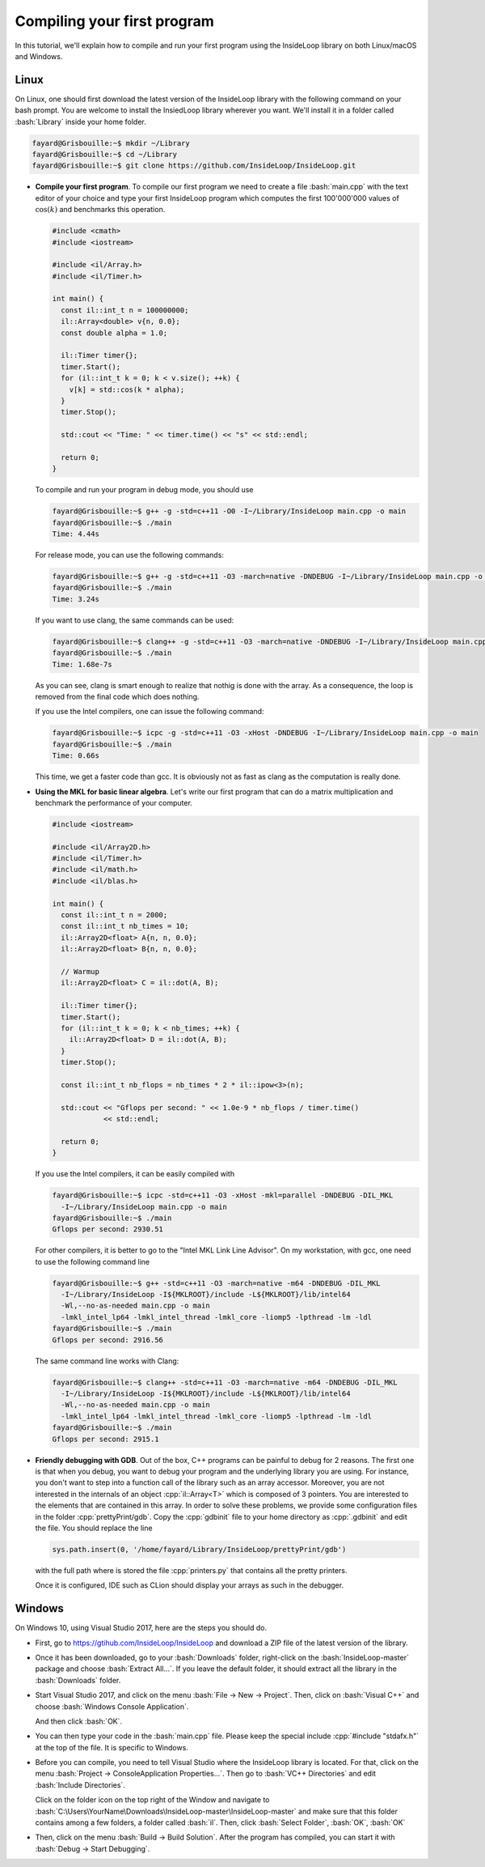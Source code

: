 .. role:: cpp(code)

    :language: cpp

.. role:: bash(code)

    :language: bash

Compiling your first program
============================

In this tutorial, we'll explain how to compile and run your first program
using the InsideLoop library on both Linux/macOS and Windows.

Linux
-----

On Linux, one should first download the latest version of the InsideLoop
library with the following command on your bash prompt. You are welcome to
install the InsiedLoop library wherever you want. We'll install it in a folder
called :bash:`Library` inside your home folder.

.. code:: bash

    fayard@Grisbouille:~$ mkdir ~/Library
    fayard@Grisbouille:~$ cd ~/Library
    fayard@Grisbouille:~$ git clone https://github.com/InsideLoop/InsideLoop.git

- **Compile your first program**.
  To compile our first program we need to create a file :bash:`main.cpp` with
  the text editor of your choice and type your first InsideLoop program which
  computes the first 100'000'000 values of :math:`\cos(k)` and benchmarks this
  operation.

  .. code:: cpp

      #include <cmath>
      #include <iostream>

      #include <il/Array.h>
      #include <il/Timer.h>

      int main() {
        const il::int_t n = 100000000;
        il::Array<double> v{n, 0.0};
        const double alpha = 1.0;

        il::Timer timer{};
        timer.Start();
        for (il::int_t k = 0; k < v.size(); ++k) {
          v[k] = std::cos(k * alpha);
        }
        timer.Stop();

        std::cout << "Time: " << timer.time() << "s" << std::endl;

        return 0;
      }

  To compile and run your program in debug mode, you should use

  .. code:: bash

      fayard@Grisbouille:~$ g++ -g -std=c++11 -O0 -I~/Library/InsideLoop main.cpp -o main
      fayard@Grisbouille:~$ ./main
      Time: 4.44s

  For release mode, you can use the following commands:

  .. code:: bash

      fayard@Grisbouille:~$ g++ -g -std=c++11 -O3 -march=native -DNDEBUG -I~/Library/InsideLoop main.cpp -o main
      fayard@Grisbouille:~$ ./main
      Time: 3.24s

  If you want to use clang, the same commands can be used:

  .. code:: bash

      fayard@Grisbouille:~$ clang++ -g -std=c++11 -O3 -march=native -DNDEBUG -I~/Library/InsideLoop main.cpp -o main
      fayard@Grisbouille:~$ ./main
      Time: 1.68e-7s

  As you can see, clang is smart enough to realize that nothig is done with the
  array. As a consequence, the loop is removed from the final code which does
  nothing.

  If you use the Intel compilers, one can issue the following command:

  .. code:: bash

      fayard@Grisbouille:~$ icpc -g -std=c++11 -O3 -xHost -DNDEBUG -I~/Library/InsideLoop main.cpp -o main
      fayard@Grisbouille:~$ ./main
      Time: 0.66s

  This time, we get a faster code than gcc. It is obviously not as fast as clang
  as the computation is really done.

- **Using the MKL for basic linear algebra**.
  Let's write our first program that can do a matrix multiplication and
  benchmark the performance of your computer.

  .. code:: cpp

      #include <iostream>

      #include <il/Array2D.h>
      #include <il/Timer.h>
      #include <il/math.h>
      #include <il/blas.h>

      int main() {
        const il::int_t n = 2000;
        const il::int_t nb_times = 10;
        il::Array2D<float> A{n, n, 0.0};
        il::Array2D<float> B{n, n, 0.0};

        // Warmup
        il::Array2D<float> C = il::dot(A, B);

        il::Timer timer{};
        timer.Start();
        for (il::int_t k = 0; k < nb_times; ++k) {
          il::Array2D<float> D = il::dot(A, B);
        }
        timer.Stop();

        const il::int_t nb_flops = nb_times * 2 * il::ipow<3>(n);

        std::cout << "Gflops per second: " << 1.0e-9 * nb_flops / timer.time()
                  << std::endl;

        return 0;
      }

  If you use the Intel compilers, it can be easily compiled with

  .. code:: bash

      fayard@Grisbouille:~$ icpc -std=c++11 -O3 -xHost -mkl=parallel -DNDEBUG -DIL_MKL
        -I~/Library/InsideLoop main.cpp -o main
      fayard@Grisbouille:~$ ./main
      Gflops per second: 2930.51

  For other compilers, it is better to go to the "Intel MKL Link Line Advisor".
  On my workstation, with gcc, one need to use the following command line

  .. code:: bash

      fayard@Grisbouille:~$ g++ -std=c++11 -O3 -march=native -m64 -DNDEBUG -DIL_MKL
        -I~/Library/InsideLoop -I${MKLROOT}/include -L${MKLROOT}/lib/intel64
        -Wl,--no-as-needed main.cpp -o main
        -lmkl_intel_lp64 -lmkl_intel_thread -lmkl_core -liomp5 -lpthread -lm -ldl
      fayard@Grisbouille:~$ ./main
      Gflops per second: 2916.56

  The same command line works with Clang:

  .. code:: bash

      fayard@Grisbouille:~$ clang++ -std=c++11 -O3 -march=native -m64 -DNDEBUG -DIL_MKL
        -I~/Library/InsideLoop -I${MKLROOT}/include -L${MKLROOT}/lib/intel64
        -Wl,--no-as-needed main.cpp -o main
        -lmkl_intel_lp64 -lmkl_intel_thread -lmkl_core -liomp5 -lpthread -lm -ldl
      fayard@Grisbouille:~$ ./main
      Gflops per second: 2915.1

- **Friendly debugging with GDB**.
  Out of the box, C++ programs can be painful to debug for 2 reasons. The first
  one is that when you debug, you want to debug your program and the underlying
  library you are using. For instance, you don't want to step into a function
  call of the library such as an array accessor. Moreover, you are not
  interested in the internals of an object :cpp:`il::Array<T>` which is composed
  of 3 pointers. You are interested to the elements that are contained in this
  array. In order to solve these problems, we provide some configuration files
  in the folder :cpp:`prettyPrint/gdb`. Copy the :cpp:`gdbinit` file to your
  home directory as :cpp:`.gdbinit` and edit the file. You should replace the
  line

  .. code:: bash

      sys.path.insert(0, '/home/fayard/Library/InsideLoop/prettyPrint/gdb')

  with the full path where is stored the file :cpp:`printers.py` that contains
  all the pretty printers.

  Once it is configured, IDE such as CLion should display your arrays as such
  in the debugger.

  .. image:: debugger.png
       :scale: 100 %
       :alt: alternate text
       :align: center

Windows
-------

On Windows 10, using Visual Studio 2017, here are the steps you should do.

- First, go to https://gtihub.com/InsideLoop/InsideLoop and download a ZIP
  file of the latest version of the library.

  .. image:: download-github-windows.png
      :scale: 100 %
      :alt: alternate text
      :align: center

- Once it has been downloaded, go to your :bash:`Downloads` folder, right-click
  on the :bash:`InsideLoop-master` package and choose :bash:`Extract All...`.
  If you leave the default folder, it should extract all the library in the
  :bash:`Downloads` folder.

- Start Visual Studio 2017, and click on the menu :bash:`File -> New -> Project`.
  Then, click on :bash:`Visual C++` and choose :bash:`Windows Console Application`.

  .. image:: vs2017-console.png
      :scale: 100 %
      :alt: alternate text
      :align: center

  And then click :bash:`OK`.

- You can then type your code in the :bash:`main.cpp` file. Please keep the
  special include :cpp:`#include "stdafx.h"` at the top of the file. It is
  specific to Windows.

- Before you can compile, you need to tell Visual Studio where the InsideLoop
  library is located. For that, click on the menu :bash:`Project -> ConsoleApplication Properties...`.
  Then go to :bash:`VC++ Directories` and edit :bash:`Include Directories`.

  .. image:: vs2017-include.png
      :scale: 100 %
      :alt: alternate text
      :align: center

  Click on the folder icon on the top right of the Window and navigate to
  :bash:`C:\Users\YourName\Downloads\InsideLoop-master\InsideLoop-master`
  and make sure that this folder contains among a few folders, a folder
  called :bash:`il`. Then, click :bash:`Select Folder`, :bash:`OK`, :bash:`OK`

  .. image:: vs2017-include-path.png
      :scale: 100 %
      :alt: alternate text
      :align: center

- Then, click on the menu :bash:`Build -> Build Solution`. After the program
  has compiled, you can start it with :bash:`Debug -> Start Debugging`.



